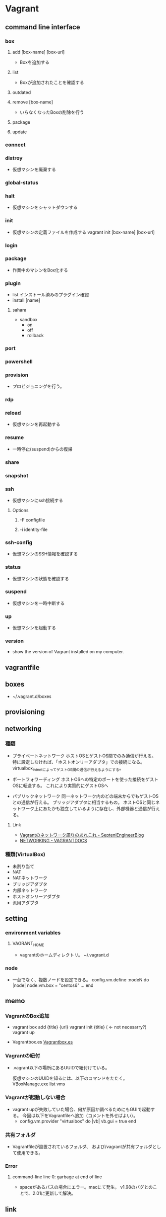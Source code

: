 * Vagrant
** command line interface
*** box
**** add [box-name] [box-url]
- Boxを追加する

**** list
- Boxが追加されたことを確認する

**** outdated
**** remove [box-name]
- いらなくなったBoxの削除を行う

**** package
**** update
*** connect
*** distroy
- 
  仮想マシンを廃棄する

*** global-status
*** halt
- 
  仮想マシンをシャットダウンする

*** init
- 
  仮想マシンの定義ファイルを作成する
  vagrant init [box-name] [box-url]

*** login
*** package
- 
  作業中のマシンをBox化する

*** plugin

- list
  インストール済みのプラグイン確認
- install [name]

**** sahara

- sandbox
  - on
  - off
  - rollback

*** port
*** powershell
*** provision
- 
  プロビジョニングを行う。

*** rdp
*** reload
- 
  仮想マシンを再起動する

*** resume
- 
  一時停止(suspend)からの復帰

*** share
*** snapshot
*** ssh
- 仮想マシンにssh接続する

**** Options
***** -F configfile
***** -i identity-file
*** ssh-config
- 仮想マシンのSSH情報を確認する

*** status
- 
  仮想マシンの状態を確認する

*** suspend
- 
  仮想マシンを一時中断する

*** up
- 
  仮想マシンを起動する

*** version
- 
  show the version of Vagrant installed on my computer.
** vagrantfile
** boxes
- ~/.vagrant.d/boxes
** provisioning  
** networking
*** 種類
- プライベートネットワーク
  ホストOSとゲストOS間でのみ通信が行える。
  特に設定しなければ、「ホストオンリーアダプタ」での接続になる。
  virtualbox_intnetによってゲストOS間の通信が行えるようにする。

- ポートフォワーディング
  ホストOSへの特定のポートを使った接続をゲストOSに転送する。
  これにより実質的にゲストOSへ

- パブリックネットワーク
  同一ネットワーク内のどの端末からでもゲストOSとの通信が行える。
  ブリッジアダプタに相当するもの。
  ホストOSと同じネットワーク上にあたかも独立しているように存在し、外部機器と通信が行える。

**** Link
- [[http://labs.septeni.co.jp/?p=966][Vagrantのネットワーク周りのあれこれ - SepteniEngineerBlog]]
- [[https://docs.vagrantup.com/v2/networking/index.html][NETWORKING - VAGRANTDOCS]]  

*** 種類(VirtualBox)

- 未割り当て
- NAT
- NATネットワーク
- ブリッジアダプタ
- 内部ネットワーク
- ホストオンリーアダプタ
- 汎用アダプタ
** setting
*** environment variables
**** VAGRANT_HOME
- vagrantのホームディレクトリ。
  ~/.vagrant.d
*** node
- 
  一台でなく、複数ノードを設定できる。
  config.vm.define :nodeN do |node|
    node.vm.box = "centos6"
    ...
  end
  
** memo
*** VagrantのBox追加
- 
  vagrant box add {title} {url}
  vagrant init {title} ( <- not necesarry?)
  vagrant up

- Vagrantbox.es
  [[http://www.vagrantbox.es/][Vagrantbox.es]]
  
*** Vagrantの紐付
- 
  .vagrant以下の場所にあるUUIDで紐付けている。
  <<.vagrant/machines/default/virtualbox/id>>

  仮想マシンのUUIDを知るには、以下のコマンドをたたく。
  VBoxManage.exe list vms

*** Vagrantが起動しない場合
- 
  vagrant upが失敗していた場合、何が原因か調べるためにもGUIで起動する。
  今回は以下をVagrantfileへ追加（コメントを外せばよい）。
  - config.vm.provider "virtualbox" do |vb|
      vb.gui = true
    end

*** 共有フォルダ
- 
  Vagrantfileが設置されているフォルダ、
  および/vagrantが共有フォルダとして使用できる。

*** Error
**** command-line line 0: garbage at end of line
- spaceがあるパスの場合にエラー。macにて発生。
  v1.98のバグとのことで、2.01に更新して解決。
** link
- [[https://www.vagrantup.com/docs/][VAGRANT DOCUMENTATION]]
- [[https://atlas.hashicorp.com/boxes/search][Vagrant Boxes - Atlas]]

